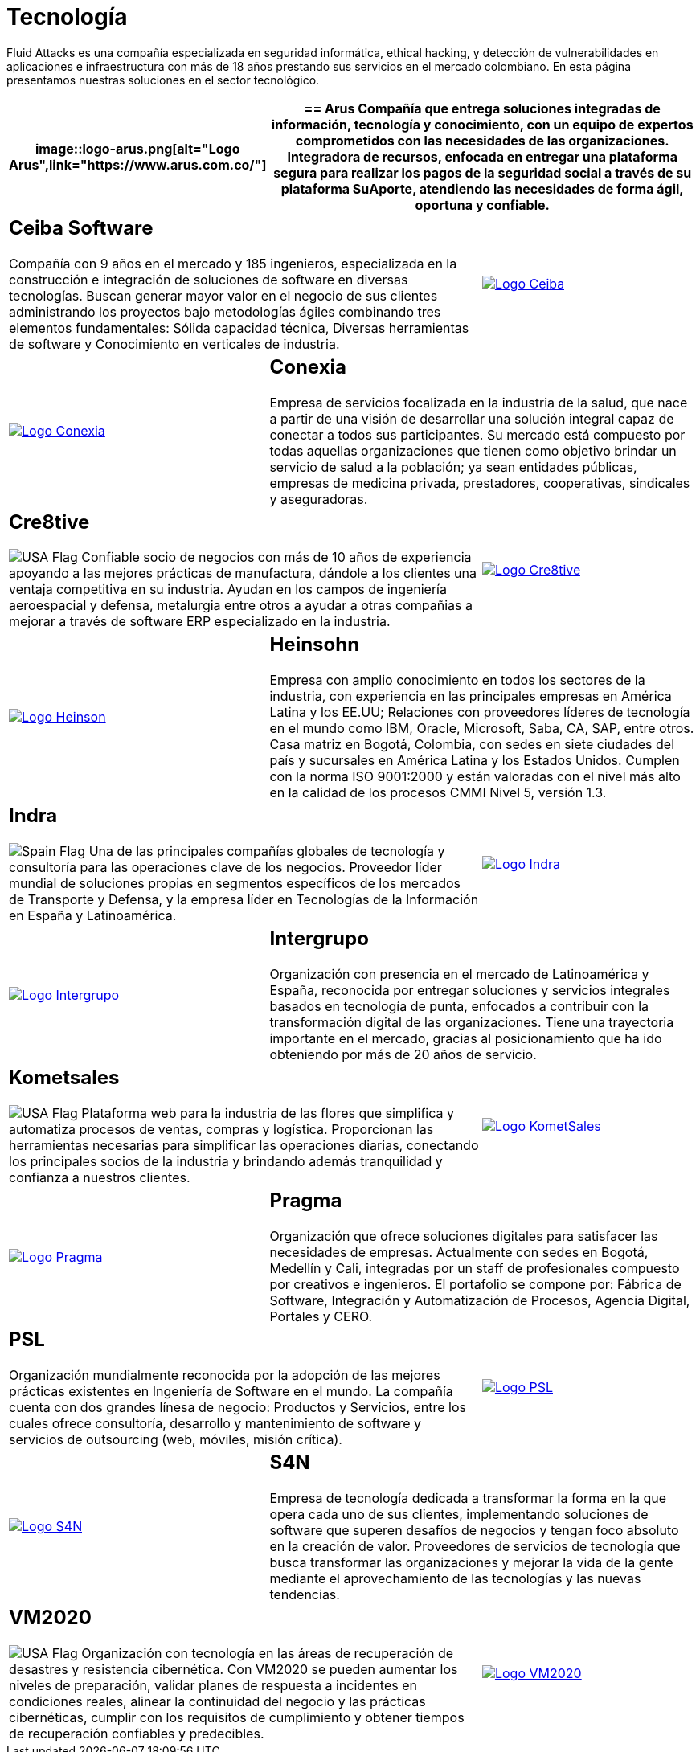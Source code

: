 :slug: clientes/tecnologia/
:category: clientes
:description: Fluid Attacks es una compañía especializada en seguridad informática, ethical hacking, y detección de vulnerabilidades en aplicaciones e infraestructura con más de 18 años prestando sus servicios en el mercado colombiano. En esta página presentamos nuestras soluciones en el sector tecnológico.
:keywords: Fluid Attacks, Tecnología, Información, Seguridad, Pentesting, Clientes.
:translate: customers/technology/
:usa: image:../../images/icons/us-flag.png[USA Flag]
:spain: image:../../images/icons/spain-flag.png[Spain Flag]

= Tecnología

{description}

[role="tb-alt"]
[cols=3, frame="topbot"]
|====
a|image::logo-arus.png[alt="Logo Arus",link="https://www.arus.com.co/"]

2+a|== Arus

Compañía que entrega soluciones integradas
de información, tecnología y conocimiento,
con un equipo de expertos
comprometidos con las necesidades de las organizaciones.
Integradora de recursos, enfocada en entregar una plataforma segura
para realizar los pagos de la seguridad social
a través de su plataforma SuAporte,
atendiendo las necesidades de forma ágil, oportuna y confiable.

2+a|== Ceiba Software

Compañía con +9+ años en el mercado y +185+ ingenieros,
especializada en la construcción
e integración de soluciones de software  en diversas tecnologías.
Buscan generar mayor valor en el negocio de sus clientes
administrando los proyectos bajo metodologías ágiles
combinando tres elementos fundamentales:
Sólida capacidad técnica,
Diversas herramientas de software
y Conocimiento en verticales de industria.

a|image::logo-ceiba.png[alt="Logo Ceiba",link="https://www.ceiba.com.co/es"]

a|image::logo-conexia.png[alt="Logo Conexia",link="http://conexia.com/es/index.html"]

2+a|== Conexia

Empresa de servicios focalizada en la industria de la salud,
que nace a partir de una visión de desarrollar una solución integral
capaz de conectar a todos sus participantes.
Su mercado está compuesto por todas aquellas organizaciones
que tienen como objetivo brindar un servicio de salud a la población;
ya sean entidades públicas, empresas de medicina privada,
prestadores, cooperativas, sindicales y aseguradoras.

2+a|== Cre8tive

{usa} Confiable socio de negocios con más de +10+ años de experiencia
apoyando a las mejores prácticas de manufactura,
dándole a los clientes una ventaja competitiva en su industria.
Ayudan en los campos de ingeniería aeroespacial y defensa, metalurgia
entre otros a ayudar a otras compañias a mejorar
a través de software +ERP+ especializado en la industria.

a|image::logo-creative.png[alt="Logo Cre8tive",link="http://www.ctnd.com/"]

a|image::logo-heinson.png[alt="Logo Heinson",link="https://www.heinsohn.com.co"]

2+a|== Heinsohn

Empresa con amplio conocimiento en todos los sectores de la industria,
con experiencia en las principales empresas en América Latina y los EE.UU;
Relaciones con proveedores líderes de tecnología en el mundo como IBM,
Oracle, Microsoft, Saba, CA, SAP, entre otros.
Casa matriz en Bogotá, Colombia, con sedes en siete ciudades del país
y sucursales en América Latina y los Estados Unidos.
Cumplen con la norma ISO 9001:2000
y están valoradas con el nivel más alto
en la calidad de los procesos CMMI Nivel +5+, versión 1.3.

2+a|== Indra

{spain} Una de las principales compañías globales de tecnología y consultoría
para las operaciones clave de los negocios.
Proveedor líder mundial de soluciones propias en segmentos específicos
de los mercados de Transporte y Defensa,
y la empresa líder en Tecnologías de la Información en España y Latinoamérica.

a|image::logo-indra.png[alt="Logo Indra",link="https://www.indracompany.com/"]

a|image::logo-intergrupo.png[alt="Logo Intergrupo",link="http://www.intergrupo.com/"]

2+a|== Intergrupo

Organización con presencia en el mercado de Latinoamérica y España,
reconocida por entregar soluciones y servicios integrales
basados en tecnología de punta,
enfocados a contribuir con la transformación digital de las organizaciones.
Tiene una trayectoria importante en el mercado,
gracias al posicionamiento que ha ido obteniendo
por más de 20 años de servicio.

2+a|== Kometsales

{usa} Plataforma web para la industria de las flores que simplifica
y automatiza procesos de ventas, compras y logística.
Proporcionan las herramientas necesarias
para simplificar las operaciones diarias,
conectando los principales socios de la industria
y brindando además tranquilidad y confianza a nuestros clientes.

a|image::logo-komet.png[alt="Logo KometSales",link="https://www.kometsales.com/"]

a|image::logo-pragma.png[alt="Logo Pragma",link="http://www.pragma.com.co/"]

2+a|== Pragma

Organización que ofrece soluciones digitales
para satisfacer las necesidades de empresas.
Actualmente con sedes en Bogotá, Medellín y Cali,
integradas por un staff de profesionales compuesto por creativos e ingenieros.
El portafolio se compone por:
Fábrica de Software, Integración y Automatización de Procesos,
Agencia Digital, Portales y +CERO+.

2+a|== PSL

Organización mundialmente reconocida
por la adopción de las mejores prácticas existentes
en Ingeniería de Software en el mundo.
La compañía cuenta con dos grandes línesa de negocio:
Productos y Servicios, entre los cuales ofrece consultoría, desarrollo
y mantenimiento de software y servicios de outsourcing
(web, móviles, misión crítica).

a|image::logo-psl.png[alt="Logo PSL",link="http://www.psl.com.co/"]

a|image::logo-s4n.png[alt="Logo S4N",link="http://s4n.co/"]

2+a|== S4N

Empresa de tecnología dedicada a transformar
la forma en la que opera cada uno de sus clientes,
implementando soluciones de software que superen desafíos de negocios
y tengan foco absoluto en la creación de valor.
Proveedores de servicios de tecnología que busca transformar las organizaciones
y mejorar la vida de la gente
mediante el aprovechamiento de las tecnologías y las nuevas tendencias.

2+a|== VM2020

{usa} Organización con tecnología en las áreas
de recuperación de desastres y resistencia cibernética.
Con +VM2020+ se pueden aumentar los niveles de preparación,
validar planes de respuesta a incidentes en condiciones reales,
alinear la continuidad del negocio y las prácticas cibernéticas,
cumplir con los requisitos de cumplimiento
y obtener tiempos de recuperación confiables y predecibles.

a|image::logo-vm.png[alt="Logo VM2020",link="https://www.vm2020.com/"]

|====
